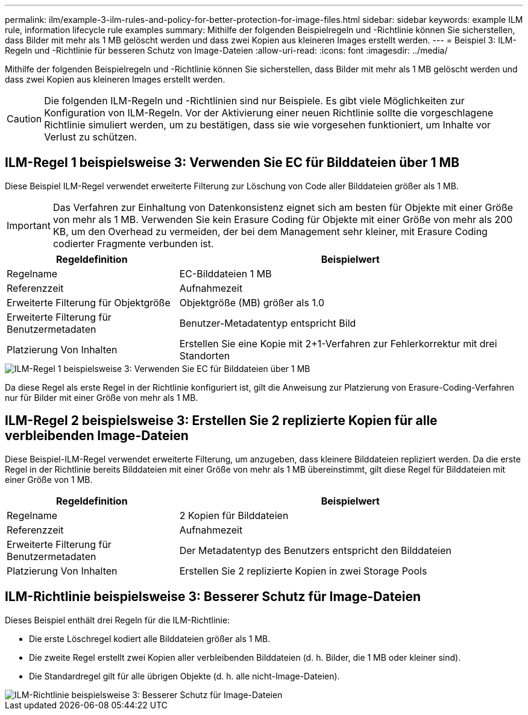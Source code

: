 ---
permalink: ilm/example-3-ilm-rules-and-policy-for-better-protection-for-image-files.html 
sidebar: sidebar 
keywords: example ILM rule, information lifecycle rule examples 
summary: Mithilfe der folgenden Beispielregeln und -Richtlinie können Sie sicherstellen, dass Bilder mit mehr als 1 MB gelöscht werden und dass zwei Kopien aus kleineren Images erstellt werden. 
---
= Beispiel 3: ILM-Regeln und -Richtlinie für besseren Schutz von Image-Dateien
:allow-uri-read: 
:icons: font
:imagesdir: ../media/


[role="lead"]
Mithilfe der folgenden Beispielregeln und -Richtlinie können Sie sicherstellen, dass Bilder mit mehr als 1 MB gelöscht werden und dass zwei Kopien aus kleineren Images erstellt werden.


CAUTION: Die folgenden ILM-Regeln und -Richtlinien sind nur Beispiele. Es gibt viele Möglichkeiten zur Konfiguration von ILM-Regeln. Vor der Aktivierung einer neuen Richtlinie sollte die vorgeschlagene Richtlinie simuliert werden, um zu bestätigen, dass sie wie vorgesehen funktioniert, um Inhalte vor Verlust zu schützen.



== ILM-Regel 1 beispielsweise 3: Verwenden Sie EC für Bilddateien über 1 MB

Diese Beispiel ILM-Regel verwendet erweiterte Filterung zur Löschung von Code aller Bilddateien größer als 1 MB.


IMPORTANT: Das Verfahren zur Einhaltung von Datenkonsistenz eignet sich am besten für Objekte mit einer Größe von mehr als 1 MB. Verwenden Sie kein Erasure Coding für Objekte mit einer Größe von mehr als 200 KB, um den Overhead zu vermeiden, der bei dem Management sehr kleiner, mit Erasure Coding codierter Fragmente verbunden ist.

[cols="1a,2a"]
|===
| Regeldefinition | Beispielwert 


 a| 
Regelname
 a| 
EC-Bilddateien 1 MB



 a| 
Referenzzeit
 a| 
Aufnahmezeit



 a| 
Erweiterte Filterung für Objektgröße
 a| 
Objektgröße (MB) größer als 1.0



 a| 
Erweiterte Filterung für Benutzermetadaten
 a| 
Benutzer-Metadatentyp entspricht Bild



 a| 
Platzierung Von Inhalten
 a| 
Erstellen Sie eine Kopie mit 2+1-Verfahren zur Fehlerkorrektur mit drei Standorten

|===
image::../media/policy_3_rule_1_ec_images_adv_filtering.png[ILM-Regel 1 beispielsweise 3: Verwenden Sie EC für Bilddateien über 1 MB]

Da diese Regel als erste Regel in der Richtlinie konfiguriert ist, gilt die Anweisung zur Platzierung von Erasure-Coding-Verfahren nur für Bilder mit einer Größe von mehr als 1 MB.



== ILM-Regel 2 beispielsweise 3: Erstellen Sie 2 replizierte Kopien für alle verbleibenden Image-Dateien

Diese Beispiel-ILM-Regel verwendet erweiterte Filterung, um anzugeben, dass kleinere Bilddateien repliziert werden. Da die erste Regel in der Richtlinie bereits Bilddateien mit einer Größe von mehr als 1 MB übereinstimmt, gilt diese Regel für Bilddateien mit einer Größe von 1 MB.

[cols="1a,2a"]
|===
| Regeldefinition | Beispielwert 


 a| 
Regelname
 a| 
2 Kopien für Bilddateien



 a| 
Referenzzeit
 a| 
Aufnahmezeit



 a| 
Erweiterte Filterung für Benutzermetadaten
 a| 
Der Metadatentyp des Benutzers entspricht den Bilddateien



 a| 
Platzierung Von Inhalten
 a| 
Erstellen Sie 2 replizierte Kopien in zwei Storage Pools

|===


== ILM-Richtlinie beispielsweise 3: Besserer Schutz für Image-Dateien

Dieses Beispiel enthält drei Regeln für die ILM-Richtlinie:

* Die erste Löschregel kodiert alle Bilddateien größer als 1 MB.
* Die zweite Regel erstellt zwei Kopien aller verbleibenden Bilddateien (d. h. Bilder, die 1 MB oder kleiner sind).
* Die Standardregel gilt für alle übrigen Objekte (d. h. alle nicht-Image-Dateien).


image::../media/policy_3_configured_policy.png[ILM-Richtlinie beispielsweise 3: Besserer Schutz für Image-Dateien]
